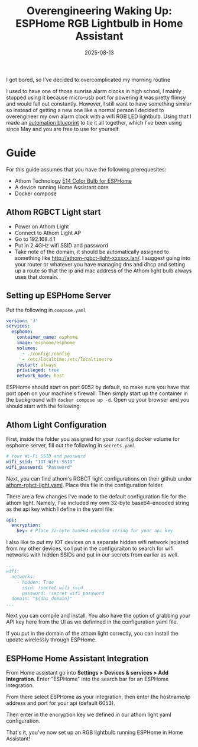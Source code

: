 #+TITLE: Overengineering Waking Up: ESPHome RGB Lightbulb in Home Assistant
#+date: 2025-08-13
#+HUGO_AUTO_SET_LASTMOD: t
#+hugo_base_dir: ../../
#+hugo_section: posts
#+HUGO_MENU: :menu "posts"
#+hugo_tags[]: technology, tutorial, home-assistant
#+filetags: technology tutorial home-assistant
#+HUGO_CODE_FENCE: 
#+EXPORT_FILE_NAME: ha_sunrise_alarm.md 
#+hugo_front_matter_key_replace: description>summary
#+begin_description
I got bored, so I've decided to overcomplicated my morning routine
#+end_description

I used to have one of those sunrise alarm clocks in high school, I mainly stopped using it because micro-usb port for powering it was pretty flimsy and would fall out constantly. However, I still want to have something similar so instead of getting a new one like a normal person I decided to overengineer my own alarm clock with a wifi RGB LED lightbulb. Using that I made an [[https://github.com/jherzstein/ha_exponential_sunrise_alarm][automation blueprint]] to tie it all together, which I've been using since May and you are free to use for yourself.

* Guide
For this guide assumes that you have the following prerequesites:
- Athom Technology [[https://www.athom.tech/blank-1/e14-color-bulb-for-esphome][E14 Color Bulb for ESPHome]]
- A device running Home Assistant core
- Docker compose
** Athom RGBCT Light start
- Power on Athom Light
- Connect to Athom Light AP
- Go to 192.168.4.1
- Put in 2.4GHz wifi SSID and password
- Take note of the domain, it should be automatically assigned to something like http://athom-rgbct-light-xxxxxx.lan/. I suggest going into your router or whatever you have managing dns and dhcp and setting up a route so that the ip and mac address of the Athom light bulb always uses that domain.

** Setting up ESPHome Server

Put the following in ~compose.yaml~
#+BEGIN_SRC yaml
version: '3'
services:
  esphome:
    container_name: esphome
    image: esphome/esphome
    volumes:
      - ./config:/config
      - /etc/localtime:/etc/localtime:ro
    restart: always
    privileged: true
    network_mode: host
#+END_SRC

ESPHome should start on port 6052 by default, so make sure you have that port open on your machine's firewall. Then simply start up the container in the background with ~docker compose up -d~. Open up your browser and you should start with the following:

#+BEGIN_EXPORT html
<center>
  <div style="max-width: 100%;" >
    <figure class="frame" style="max-width: 100%;">
      <img src="/images/blog/Screenshot_Dashboard-ESPHome.png"  />
    </figure>
  </div>
</center>
#+END_EXPORT

** Athom Light Configuration
First, inside the folder you assigned for your ~/config~ docker volume for esphome server, fill out the following in ~secrets.yaml~
#+BEGIN_SRC yaml
# Your Wi-Fi SSID and password
wifi_ssid: "IOT-WiFi-SSID"
wifi_password: "Password"
#+END_SRC

Next, you can find athom's RGBCT light configurations on their github under [[https://github.com/athom-tech/athom-configs/blob/main/athom-rgbct-light.yaml][athom-rgbct-light.yaml]]. Place this file in the configuration folder.

There are a few changes I've made to the default configuration file for the athom light. Namely, I've included my own 32-byte base64-encoded string as the api key which I define in the yaml file:

#+BEGIN_SRC yaml
api:
  encryption:
    key: # Place 32-byte base64-encoded string for your api key
#+END_SRC

I also like to put my IOT devices on a separate hidden wifi network isolated from my other devices, so I put in the configuraiton to search for wifi networks with hidden SSIDs and put in our secrets from earlier as well.
#+BEGIN_SRC yaml
...
wifi:
  networks:
    - hidden: True
      ssid: !secret wifi_ssid
      password: !secret wifi_password
  domain: "${dns_domain}"
...
#+END_SRC

Next you can compile and install. You also have the option of grabbing your API key here from the UI as we definined in the configuration yaml file.
#+BEGIN_EXPORT html
<center>
  <div style="max-width: 100%;" >
    <figure class="frame" style="max-width: 100%;">
      <img src="/images/blog/Screenshot_Dashboard-ESPHome_Install.png"  />
    </figure>
  </div>
</center>
#+END_EXPORT

If you put in the domain of the athom light correctly, you can install the update wirelessly through ESPHome.
#+BEGIN_EXPORT html
<center>
  <div style="max-width: 100%;" >
    <figure class="frame" style="max-width: 100%;">
      <img src="/images/blog/Screenshot_Dashboard-ESPHome_Wireless_OTA_Install.png"  />
    </figure>
  </div>
</center>
#+END_EXPORT

** ESPHome Home Assistant Integration

From Home assistant go into **Settings > Devices & services > Add Integration**. Enter "ESPHome" into the search bar for an ESPHome integration.
#+BEGIN_EXPORT html
<center>
  <div style="max-width: 100%;" >
    <figure class="frame" style="max-width: 100%;">
      <img src="/images/blog/Screenshot_HA_Add_ESPHome_Integration.png"  />
    </figure>
  </div>
</center>
#+END_EXPORT

From there select ESPHome as your integration, then enter the hostname/ip address and port for your api (default 6053).
#+BEGIN_EXPORT html
<center>
  <div style="max-width: 100%;" >
    <figure class="frame" style="max-width: 100%;">
      <img src="/images/blog/Screenshot_HA_Enter_RGB_Lightbulb_IP.png"  />
    </figure>
  </div>
</center>
#+END_EXPORT
 
Then enter in the encryption key we defined in our athom light yaml configuration.
#+BEGIN_EXPORT html
<center>
  <div style="max-width: 100%;" >
    <figure class="frame" style="max-width: 100%;">
      <img src="/images/blog/Screenshot_HA_Enter_RGB_Lightbulb_API.png"  />
    </figure>
  </div>
</center>
#+END_EXPORT

That's it, you've now set up an RGB lightbulb running ESPHome in Home Assistant!

